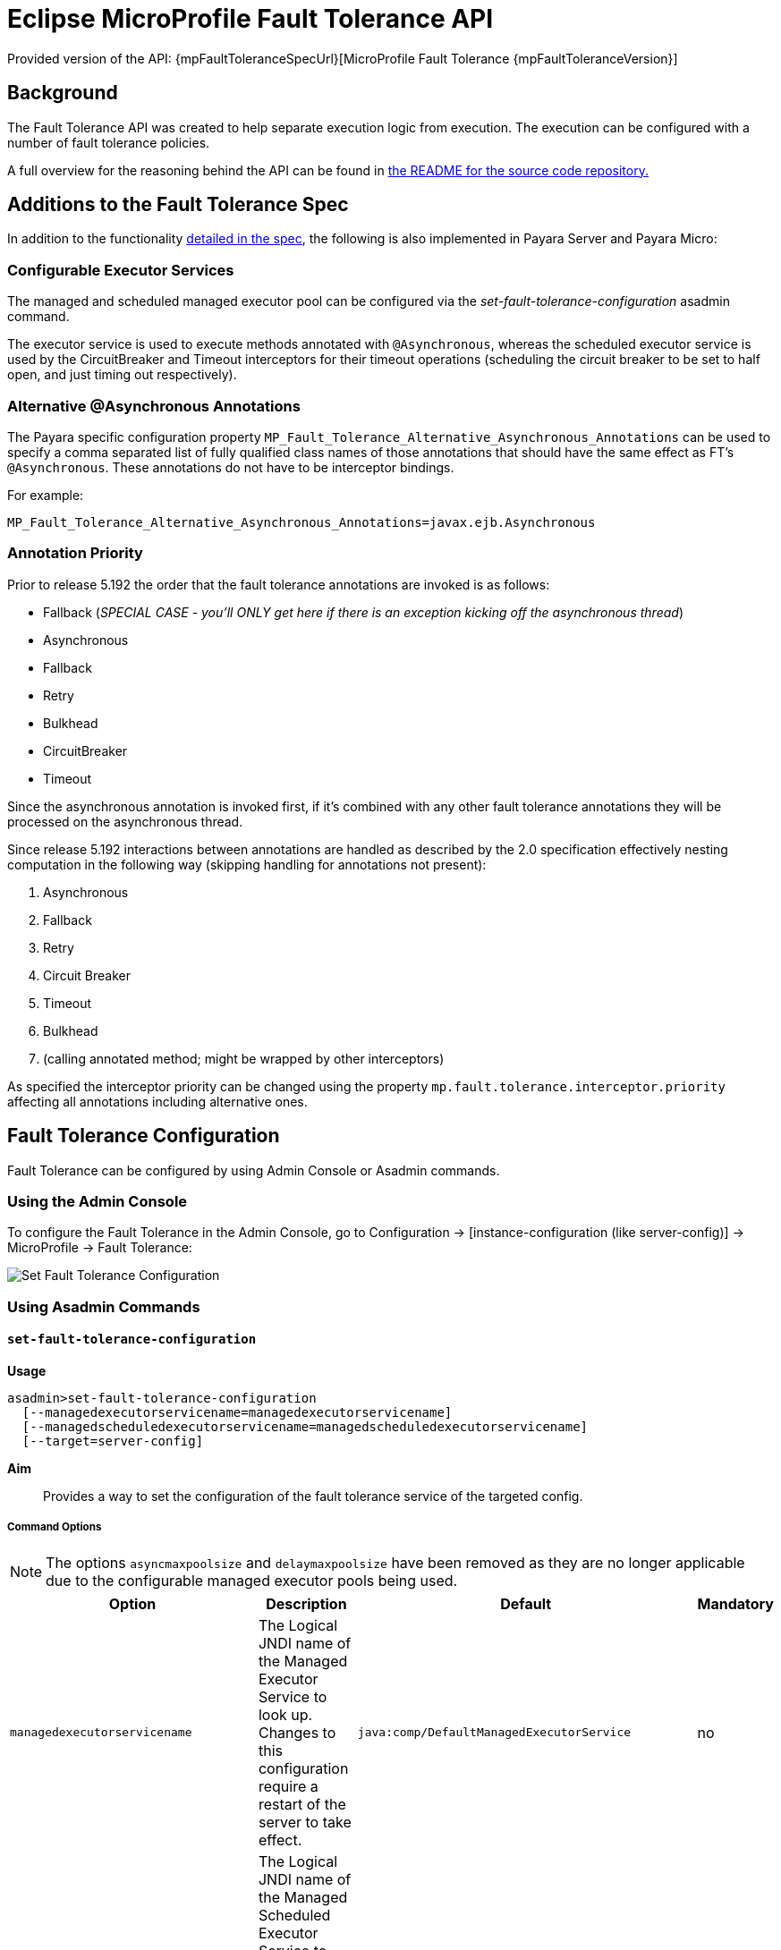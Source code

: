 = Eclipse MicroProfile Fault Tolerance API

Provided version of the API: {mpFaultToleranceSpecUrl}[MicroProfile Fault Tolerance {mpFaultToleranceVersion}]

== Background
The Fault Tolerance API was created to help separate execution logic from execution. The execution can be configured with a number of fault tolerance policies.

A full overview for the reasoning behind the API can be found in https://github.com/eclipse/microprofile-fault-tolerance/blob/master/README.adoc[the
README for the source code repository.]

[[additions-to-spec]]
== Additions to the Fault Tolerance Spec
In addition to the functionality https://github.com/eclipse/microprofile-fault-tolerance/blob/master/spec/src/main/asciidoc/microprofile-fault-tolerance-spec.asciidoc[detailed in the spec], the following is also implemented in Payara Server and Payara Micro:

[[configurable-executor-services]]
=== Configurable Executor Services
The managed and scheduled managed executor pool can be configured via the _set-fault-tolerance-configuration_ asadmin command.

The executor service is used to execute methods annotated with `@Asynchronous`, whereas the scheduled executor service is used by the CircuitBreaker and Timeout interceptors for their timeout operations (scheduling the circuit breaker to be set to half open, and just timing out respectively).

[[alternative-asynchronous]]
=== Alternative @Asynchronous Annotations
The Payara specific configuration property `MP_Fault_Tolerance_Alternative_Asynchronous_Annotations` can be used to specify a comma separated list of fully qualified class names of those annotations that should have the same effect as FT's `@Asynchronous`. These annotations do not have to be interceptor bindings.

For example:

----
MP_Fault_Tolerance_Alternative_Asynchronous_Annotations=javax.ejb.Asynchronous
----

=== Annotation Priority
Prior to release 5.192 the order that the fault tolerance annotations are invoked is as follows:

* Fallback (_SPECIAL CASE - you'll ONLY get here if there is an exception kicking off the asynchronous thread_)
* Asynchronous
* Fallback
* Retry
* Bulkhead
* CircuitBreaker
* Timeout

Since the asynchronous annotation is invoked first, if it's combined with any other fault tolerance annotations they will be processed on the asynchronous thread.

Since release 5.192 interactions between annotations are handled as described by the 2.0 specification effectively nesting computation in the following way (skipping handling for annotations not present):

. Asynchronous
. Fallback
. Retry
. Circuit Breaker
. Timeout
. Bulkhead
. (calling annotated method; might be wrapped by other interceptors)

As specified the interceptor priority can be changed using the property `mp.fault.tolerance.interceptor.priority` affecting all annotations including alternative ones.

[[fault-tolerance-configuration]]
== Fault Tolerance Configuration

Fault Tolerance can be configured by using Admin Console or Asadmin commands.

[[using-the-admin-console]]
=== Using the Admin Console

To configure the Fault Tolerance in the Admin Console, go to Configuration → [instance-configuration (like server-config)] → MicroProfile → Fault Tolerance:

image:microprofile/fault-tolerance.png[Set Fault Tolerance Configuration]

[[using-asadmin-commands]]
=== Using Asadmin Commands

[[set-fault-tolerance-configuration]]
==== `set-fault-tolerance-configuration`

*Usage*::
```
asadmin>set-fault-tolerance-configuration
  [--managedexecutorservicename=managedexecutorservicename]
  [--managedscheduledexecutorservicename=managedscheduledexecutorservicename]
  [--target=server-config]
```

*Aim*::
Provides a way to set the configuration of the fault tolerance service of the targeted config.

[[set-fault-tolerance-configuration-options]]
===== Command Options

NOTE: The options `asyncmaxpoolsize` and `delaymaxpoolsize` have been removed as they are no longer applicable due to the configurable managed executor pools being used.

[cols="4,6,4,1", options="header"]
|===
|Option
|Description
|Default
|Mandatory

|`managedexecutorservicename`
|The Logical JNDI name of the Managed Executor Service to look up. Changes to this configuration require a restart of the server to take effect.
|`java:comp/DefaultManagedExecutorService`
|no

|`managedscheduledexecutorservicename`
|The Logical JNDI name of the Managed Scheduled Executor Service to look up. Changes to this configuration require a restart of the server to take effect.
|`java:comp/DefaultManagedScheduledExecutorService`
|no

|`target`
|The target configuration object to apply the change to
|`server`
|no

|===


[[set-fault-tolerance-configuration-example]]
===== Example

[source,Shell]
----
asadmin> set-fault-tolerance-configuration --managedexecutorservicename=java:comp/DefaultManagedExecutorService --target instance1
----

[[get-fault-tolerance-configuration]]
==== `get-fault-tolerance-configuration`

*Usage*::
`asadmin> get-fault-tolerance-configuration [--target=server-config]`
*Aim*::
Returns the current configuration options for the Fault Tolerance service on the targeted config.

[[get-fault-tolerance-configuration-options]]
===== Command Options

[cols="2,6,2,1", options="header"]
|===
|Option
|Description
|Default
|Mandatory

|`target`
|The config to get the fault tolerance configuration for.
|server-config
|no
|===


===== Example

[source,Shell]
----
asadmin> get-fault-tolerance-configuration --target=instance1
----


[[microprofile-4-upgrade]]
== Upgrading from MicroProfile 3.x to 4.x

MicroProfile 4.0 brings with it a number of changes to MicroProfile Fault Tolerance. There are two incompatible changes with the previous version of MicroProfile Fault Tolerance.

[[names-and-scopes-changed]]
=== Metric Names and Scopes Changed
The metrics added automatically by MicroProfile Fault Tolerance have been updated to take advantage of support for metric tags which were added to MicroProfile Metrics in version 2.0. As a result, some information which was previously contained in the metric name is now instead included in tags.

In addition, metrics have moved from the `application` scope to the `base` scope for consistency with other MicroProfile specifications. Note that this means:

* Metrics are now exported under `/metrics` and `/metrics/base`, instead of `/metrics` and `/metrics/application` as in previous versions.
* In the JSON format, when metrics are retrieved from `/metrics` they appear in the base object rather than the application object.
* In the OpenMetrics format, the names are prefixed with `base_` instead of `application_`.

There unfortunately is not a workaround for this change, users must simply ensure that any dashboard or application making use of these metrics must be updated to look at the new locations.

[[names-and-scopes-changed-example]]
==== Example

Old format:
[source,Shell]
----
application:ft.<name>.timeout.callsTimedOut.total
----

New format:
[source,Shell]
----
base:ft.timeout.calls.total{method="<name>", timedOut="true"}
----

[[lifecycle-specified]]
=== Lifecycle of CircuitBreakers and Bulkheads Specified

In previous versions of MicroProfile Fault Tolerance, the lifecycle of `CircuitBreaker` and `Bulkhead`  annotations was not specified. These fault tolerance strategies hold state between invocations, so their lifecycle is important for correct functioning.

`CircuitBreaker` and `Bulkhead` are now treated as singletons identified by the annotated bean class and the guarded method. This means that if a `RequestScoped` bean has a method annotated with `CircuitBreaker` and/or `Bulkhead`, all invocations of that method will share the same `CircuitBreaker` and/or `Bulkhead` state, even though each request will have a different instance of the annotated bean.

There is unfortunately no workaround for this change in behaviour.